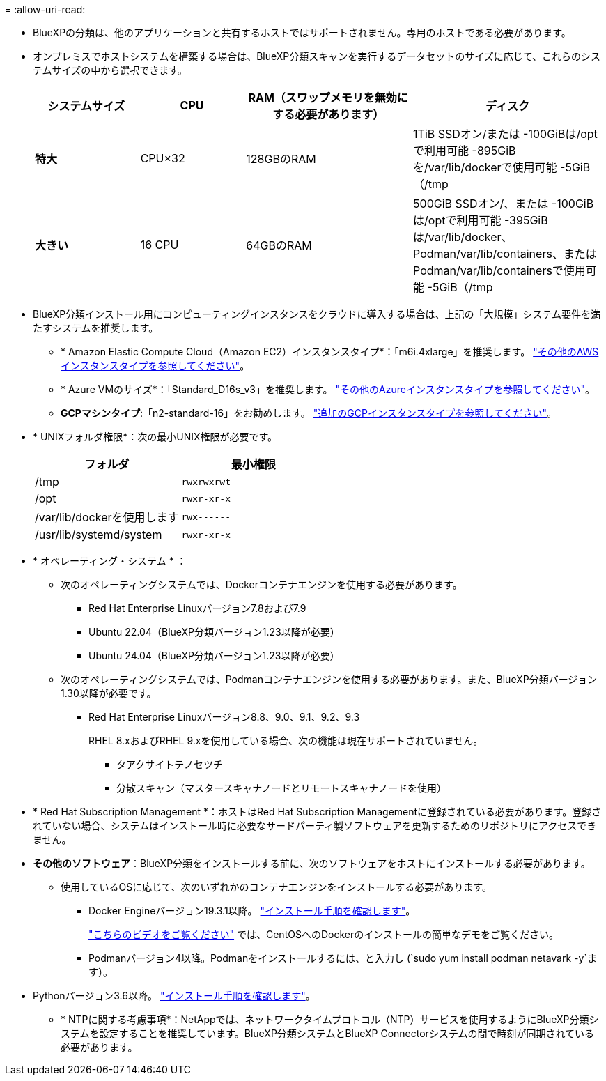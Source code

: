= 
:allow-uri-read: 


* BlueXPの分類は、他のアプリケーションと共有するホストではサポートされません。専用のホストである必要があります。
* オンプレミスでホストシステムを構築する場合は、BlueXP分類スキャンを実行するデータセットのサイズに応じて、これらのシステムサイズの中から選択できます。
+
[cols="17,17,27,31"]
|===
| システムサイズ | CPU | RAM（スワップメモリを無効にする必要があります） | ディスク 


| *特大* | CPU×32 | 128GBのRAM | 1TiB SSDオン/または
-100GiBは/optで利用可能
-895GiBを/var/lib/dockerで使用可能
-5GiB（/tmp 


| *大きい* | 16 CPU | 64GBのRAM | 500GiB SSDオン/、または
-100GiBは/optで利用可能
-395GiBは/var/lib/docker、Podman/var/lib/containers、またはPodman/var/lib/containersで使用可能
-5GiB（/tmp 
|===
* BlueXP分類インストール用にコンピューティングインスタンスをクラウドに導入する場合は、上記の「大規模」システム要件を満たすシステムを推奨します。
+
** * Amazon Elastic Compute Cloud（Amazon EC2）インスタンスタイプ*：「m6i.4xlarge」を推奨します。 link:reference-instance-types.html#aws-instance-types["その他のAWSインスタンスタイプを参照してください"^]。
** * Azure VMのサイズ*：「Standard_D16s_v3」を推奨します。 link:reference-instance-types.html#azure-instance-types["その他のAzureインスタンスタイプを参照してください"^]。
** *GCPマシンタイプ*:「n2-standard-16」をお勧めします。 link:reference-instance-types.html#gcp-instance-types["追加のGCPインスタンスタイプを参照してください"^]。


* * UNIXフォルダ権限*：次の最小UNIX権限が必要です。
+
[cols="25,25"]
|===
| フォルダ | 最小権限 


| /tmp | `rwxrwxrwt` 


| /opt | `rwxr-xr-x` 


| /var/lib/dockerを使用します | `rwx------` 


| /usr/lib/systemd/system | `rwxr-xr-x` 
|===
* * オペレーティング・システム * ：
+
** 次のオペレーティングシステムでは、Dockerコンテナエンジンを使用する必要があります。
+
*** Red Hat Enterprise Linuxバージョン7.8および7.9
*** Ubuntu 22.04（BlueXP分類バージョン1.23以降が必要）
*** Ubuntu 24.04（BlueXP分類バージョン1.23以降が必要）


** 次のオペレーティングシステムでは、Podmanコンテナエンジンを使用する必要があります。また、BlueXP分類バージョン1.30以降が必要です。
+
*** Red Hat Enterprise Linuxバージョン8.8、9.0、9.1、9.2、9.3
+
RHEL 8.xおよびRHEL 9.xを使用している場合、次の機能は現在サポートされていません。

+
**** タアクサイトテノセツチ
**** 分散スキャン（マスタースキャナノードとリモートスキャナノードを使用）






* * Red Hat Subscription Management *：ホストはRed Hat Subscription Managementに登録されている必要があります。登録されていない場合、システムはインストール時に必要なサードパーティ製ソフトウェアを更新するためのリポジトリにアクセスできません。
* *その他のソフトウェア*：BlueXP分類をインストールする前に、次のソフトウェアをホストにインストールする必要があります。
+
** 使用しているOSに応じて、次のいずれかのコンテナエンジンをインストールする必要があります。
+
*** Docker Engineバージョン19.3.1以降。 https://docs.docker.com/engine/install/["インストール手順を確認します"^]。
+
https://youtu.be/Ogoufel1q6c["こちらのビデオをご覧ください"^] では、CentOSへのDockerのインストールの簡単なデモをご覧ください。

*** Podmanバージョン4以降。Podmanをインストールするには、と入力し (`sudo yum install podman netavark -y`ます）。






* Pythonバージョン3.6以降。 https://www.python.org/downloads/["インストール手順を確認します"^]。
+
** * NTPに関する考慮事項*：NetAppでは、ネットワークタイムプロトコル（NTP）サービスを使用するようにBlueXP分類システムを設定することを推奨しています。BlueXP分類システムとBlueXP Connectorシステムの間で時刻が同期されている必要があります。



